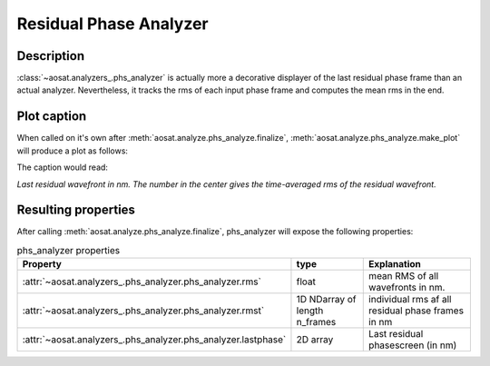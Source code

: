 =======================
Residual Phase Analyzer
=======================

Description
===========

:class:`~aosat.analyzers_.phs_analyzer` is actually more a decorative displayer of the last residual phase frame than an actual analyzer.  Nevertheless, it tracks the rms of each input phase frame and computes the mean rms in the end.

Plot caption
============

When called on it's own after :meth:`aosat.analyze.phs_analyze.finalize`, :meth:`aosat.analyze.phs_analyze.make_plot` will produce a plot as follows:

.. image:: phs.png
  :width: 66%
  :align: center

The caption would read:

*Last residual wavefront in nm.  The number in the center gives the time-averaged rms of the residual wavefront.*

Resulting properties
====================

After calling :meth:`aosat.analyze.phs_analyze.finalize`, phs_analyzer will expose the following properties:


.. csv-table:: phs_analyzer properties
  :widths: 1, 3, 5
  :header-rows: 1
  :delim: ;

  Property; type; Explanation
  :attr:`~aosat.analyzers_.phs_analyzer.phs_analyzer.rms`; float ;  mean RMS of all wavefronts in nm.
  :attr:`~aosat.analyzers_.phs_analyzer.phs_analyzer.rmst`; 1D NDarray of length n_frames; individual rms af all residual phase frames in nm
  :attr:`~aosat.analyzers_.phs_analyzer.phs_analyzer.lastphase` ; 2D array; Last residual phasescreen (in nm)
